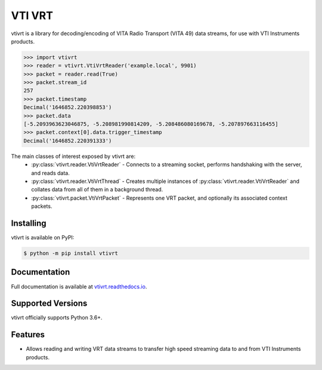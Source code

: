 VTI VRT
=======

vtivrt is a library for decoding/encoding of VITA Radio Transport (VITA 49) data streams, for use with VTI Instruments products.

.. code-block:: python

    >>> import vtivrt
    >>> reader = vtivrt.VtiVrtReader('example.local', 9901)
    >>> packet = reader.read(True)
    >>> packet.stream_id
    257
    >>> packet.timestamp
    Decimal('1646852.220398853')
    >>> packet.data
    [-5.2093963623046875, -5.208981990814209, -5.208486080169678, -5.207897663116455]
    >>> packet.context[0].data.trigger_timestamp
    Decimal('1646852.220391333')

The main classes of interest exposed by vtivrt are:
 * :py:class:`vtivrt.reader.VtiVrtReader` - Connects to a streaming socket, performs handshaking with the server, and reads data.
 * :py:class:`vtivrt.reader.VtiVrtThread` - Creates multiple instances of :py:class:`vtivrt.reader.VtiVrtReader` and collates data from all of them in a background thread.
 * :py:class:`vtivrt.packet.VtiVrtPacket` - Represents one VRT packet, and optionally its associated context packets.

Installing
----------

vtivrt is available on PyPI:

.. code-block:: sh

    $ python -m pip install vtivrt

Documentation
-------------

Full documentation is available at `vtivrt.readthedocs.io <https://vtivrt.readthedocs.io/>`_.

Supported Versions
------------------

vtivrt officially supports Python 3.6+.

Features
--------

* Allows reading and writing VRT data streams to transfer high speed streaming data to and from VTI Instruments products.
